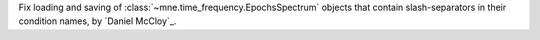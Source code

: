 Fix loading and saving of :class:`~mne.time_frequency.EpochsSpectrum` objects that contain slash-separators in their condition names, by `Daniel McCloy`_.
